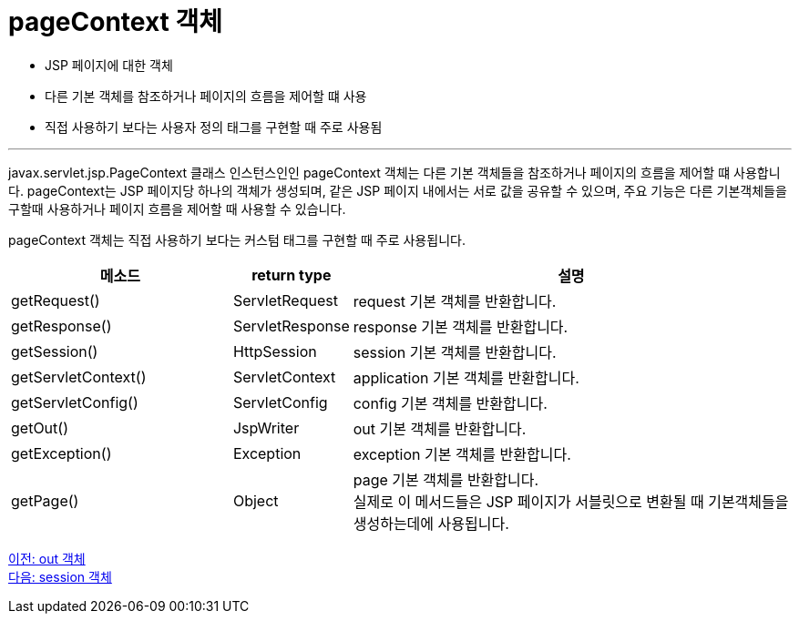 = pageContext 객체       

* JSP 페이지에 대한 객체
* 다른 기본 객체를 참조하거나 페이지의 흐름을 제어할 떄 사용
* 직접 사용하기 보다는 사용자 정의 태그를 구현할 때 주로 사용됨

---

javax.servlet.jsp.PageContext 클래스 인스턴스인인 pageContext 객체는 다른 기본 객체들을 참조하거나 페이지의 흐름을 제어할 떄 사용합니다. pageContext는 JSP 페이지당 하나의 객체가 생성되며, 같은 JSP 페이지 내에서는 서로 값을 공유할 수 있으며, 주요 기능은 다른 기본객체들을 구할때 사용하거나 페이지 흐름을 제어할 때 사용할 수 있습니다.

pageContext 객체는 직접 사용하기 보다는 커스텀 태그를 구현할 때 주로 사용됩니다.

[%header, cols="2,1,4"]
|===
|메소드|return type|설명
|getRequest()|ServletRequest|request 기본 객체를 반환합니다.
|getResponse()|ServletResponse|response 기본 객체를 반환합니다.
|getSession()|HttpSession|session 기본 객체를 반환합니다.
|getServletContext()|ServletContext|application 기본 객체를 반환합니다.
|getServletConfig()|ServletConfig|config 기본 객체를 반환합니다.
|getOut()|JspWriter|out 기본 객체를 반환합니다.
|getException()|Exception|exception 기본 객체를 반환합니다.
|getPage()|Object|page 기본 객체를 반환합니다. +
실제로 이 메서드들은 JSP 페이지가 서블릿으로 변환될 때 기본객체들을 생성하는데에 사용됩니다. 
|===

link:./14_out.adoc[이전: out 객체] +
link:./16_session.adoc[다음: session 객체]
